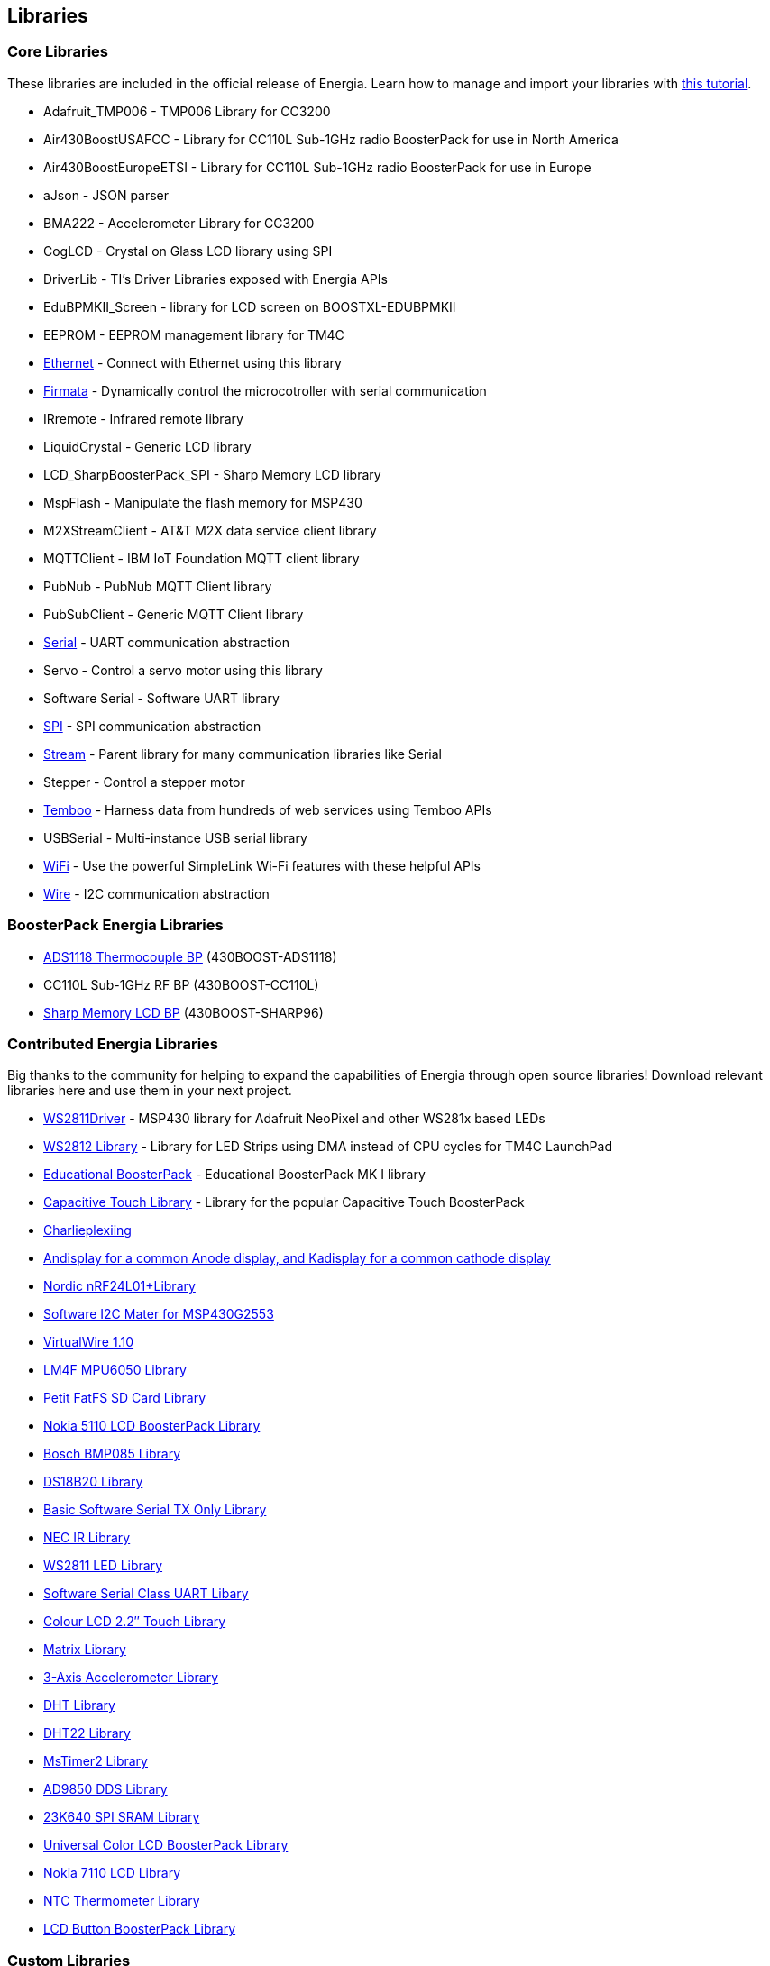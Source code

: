 == Libraries ==

=== Core Libraries ===

These libraries are included in the official release of Energia. Learn how to manage and import your libraries with link:/guide/foundations/programming_technique/tutorial_library/[this tutorial].

* Adafruit_TMP006 - TMP006 Library for CC3200
* Air430BoostUSAFCC - Library for CC110L Sub-1GHz radio BoosterPack for use in North America
* Air430BoostEuropeETSI - Library for CC110L Sub-1GHz radio BoosterPack for use in Europe
* aJson - JSON parser
* BMA222 - Accelerometer Library for CC3200
* CogLCD - Crystal on Glass LCD library using SPI
* DriverLib - TI&#8217;s Driver Libraries exposed with Energia APIs
* EduBPMKII_Screen - library for LCD screen on BOOSTXL-EDUBPMKII
* EEPROM - EEPROM management library for TM4C
* link:ethernet/[Ethernet] - Connect with Ethernet using this library
* http://energia.nu/guide/tutorials/connectivity/tutorial_standardfirmata[Firmata] - Dynamically control the microcotroller with serial communication
* IRremote - Infrared remote library
* LiquidCrystal - Generic LCD library
* LCD_SharpBoosterPack_SPI - Sharp Memory LCD library
* MspFlash - Manipulate the flash memory for MSP430
* M2XStreamClient - AT&amp;T M2X data service client library
* MQTTClient - IBM IoT Foundation MQTT client library
* PubNub - PubNub MQTT Client library
* PubSubClient - Generic MQTT Client library
* link:/reference/en/language/functions/communication/serial[Serial] - UART communication abstraction
* Servo - Control a servo motor using this library
* Software Serial - Software UART library
* link:/guide/libraries/spi/[SPI] - SPI communication abstraction
* link:/reference/en/language/functions/communication/stream[Stream] - Parent library for many communication libraries like Serial
* Stepper - Control a stepper motor
* https://www.temboo.com/hardware/ti/getting-started[Temboo] - Harness data from hundreds of web services using Temboo APIs
* USBSerial - Multi-instance USB serial library
* link:/guide/libraries/wifi[WiFi] - Use the powerful SimpleLink Wi-Fi features with these helpful APIs
* link:/guide/libraries/wire[Wire] - I2C communication abstraction

=== BoosterPack Energia Libraries ===

* https://web.archive.org/web/20180212162049/http://energia.nu/reference/ads1118-thermocouple-boosterpack/[ADS1118 Thermocouple BP] (430BOOST-ADS1118)
* CC110L Sub-1GHz RF BP (430BOOST-CC110L)
* link:/guide/libraries/sharp_memory_lcd_boosterpack[Sharp Memory LCD BP] (430BOOST-SHARP96)


=== Contributed Energia Libraries ===
Big thanks to the community for helping to expand the capabilities of Energia through open source libraries!  Download relevant libraries here and use them in your next project.

* https://github.com/ILAMtitan/WS2811Driver[WS2811Driver] - MSP430 library for Adafruit NeoPixel and other WS281x based LEDs
* https://github.com/njneerW/WS2812_drv[WS2812 Library] - Library for LED Strips using DMA instead of CPU cycles for TM4C LaunchPad
* http://forum.43oh.com/topic/3398-energia-library-for-educational-boosterpack-launchpad/[Educational BoosterPack] - Educational BoosterPack MK I library
* http://forum.43oh.com/topic/3158-energia-library-capacitive-touch-library/[Capacitive Touch Library] - Library for the popular Capacitive Touch BoosterPack
* http://forum.43oh.com/topic/3746-charlieplexing-and-more-library/[Charlieplexiing]
* http://forum.43oh.com/topic/3729-energia-library-andisplay-for-a-common-anode-display-and-kadisplay-for-a-common-cathode-display/[Andisplay for a common Anode display, and Kadisplay for a common cathode display]
* http://forum.43oh.com/topic/3237-energia-library-nordic-nrf24l01-library/[Nordic nRF24L01+Library]
* http://forum.43oh.com/topic/3617-energia-library-software-i2c-master-for-msp430g2553/[Software I2C Mater for MSP430G2553]
* http://forum.43oh.com/topic/3180-energia-library-virtualwire-110-library-ported-to-msp430energia/[VirtualWire 1.10]
* http://forum.43oh.com/topic/3099-energia-library-lm4f-mpu6050-library/[LM4F MPU6050 Library]
* http://forum.43oh.com/topic/3209-energia-library-petit-fatfs-sd-card-library/[Petit FatFS SD Card Library]
* http://forum.43oh.com/topic/2876-energia-library-nokia-5110-lcd-boosterpackbreakout-pcb/[Nokia 5110 LCD BoosterPack Library]
* http://forum.43oh.com/topic/3777-energia-library-bosch-bmp085-template-library/[Bosch BMP085 Library]
* http://forum.43oh.com/topic/3314-energia-library-onewire-ds18b20-430-stellaris/[DS18B20 Library]
* http://forum.43oh.com/topic/3551-very-basic-software-serial-tx-only-library/[Basic Software Serial TX Only Library]
* http://forum.43oh.com/topic/3510-energia-library-nec-ir-optimized-library-for-recive-ir-code-nec-type/[NEC IR Library]
* http://forum.43oh.com/topic/2882-energia-library-ws2811driver-led-controller-class/[WS2811 LED Library]
* http://forum.43oh.com/topic/3366-energia-library-sw-serial-t-template-based-uart-code/[Software Serial Class UART Libary]
* http://forum.43oh.com/topic/3326-energia-library-colour-lcd-22-touch-library-for-launchpad-stellarpad/[Colour LCD 2.2&#8243; Touch Library]
* http://forum.43oh.com/topic/3321-energia-library-matrix-for-launchpad-fraunchpad-and-stellarpad/[Matrix Library]
* http://forum.43oh.com/topic/2894-energia-library-fraunchpad-3-axis-accelerometer/[3-Axis Accelerometer Library]
* http://forum.43oh.com/topic/2873-energia-library-ladyadas-dht-library-ported/[DHT Library]
* http://forum.43oh.com/topic/2865-energia-library-dht22-temp-rh-one-wire-sensor/[DHT22 Library]
* http://forum.43oh.com/topic/2861-energia-library-mstimer2/[MsTimer2 Library]
* http://forum.43oh.com/topic/3055-energia-library-analog-devices-ad9850-dds/[AD9850 DDS Library]
* http://forum.43oh.com/topic/3083-energia-library-launchpad-stellarpad-%E2%80%94-23k640-spi-sram/[23K640 SPI SRAM Library]
* http://forum.43oh.com/topic/2860-energia-library-universal-color-lcd-boosterpack/[Universal Color LCD BoosterPack Library]
* http://forum.43oh.com/topic/2875-energia-library-the-430-lcd-boosterpack-nokia-7110-lcd/[Nokia 7110 LCD Library]
* http://forum.43oh.com/topic/2895-energia-library-fraunchpad-thermometer/[NTC Thermometer Library]
* http://forum.43oh.com/topic/2862-energia-library-lcd-button-boosterpack/[LCD Button BoosterPack Library]


=== Custom Libraries ===
For a guide to writing your own libraries, see link:/guide/foundations/programming_technique/tutorial_library/[this tutorial]. To import your own custom library, see http://energia.nu/guide/library-manager/[this tutorial].
	